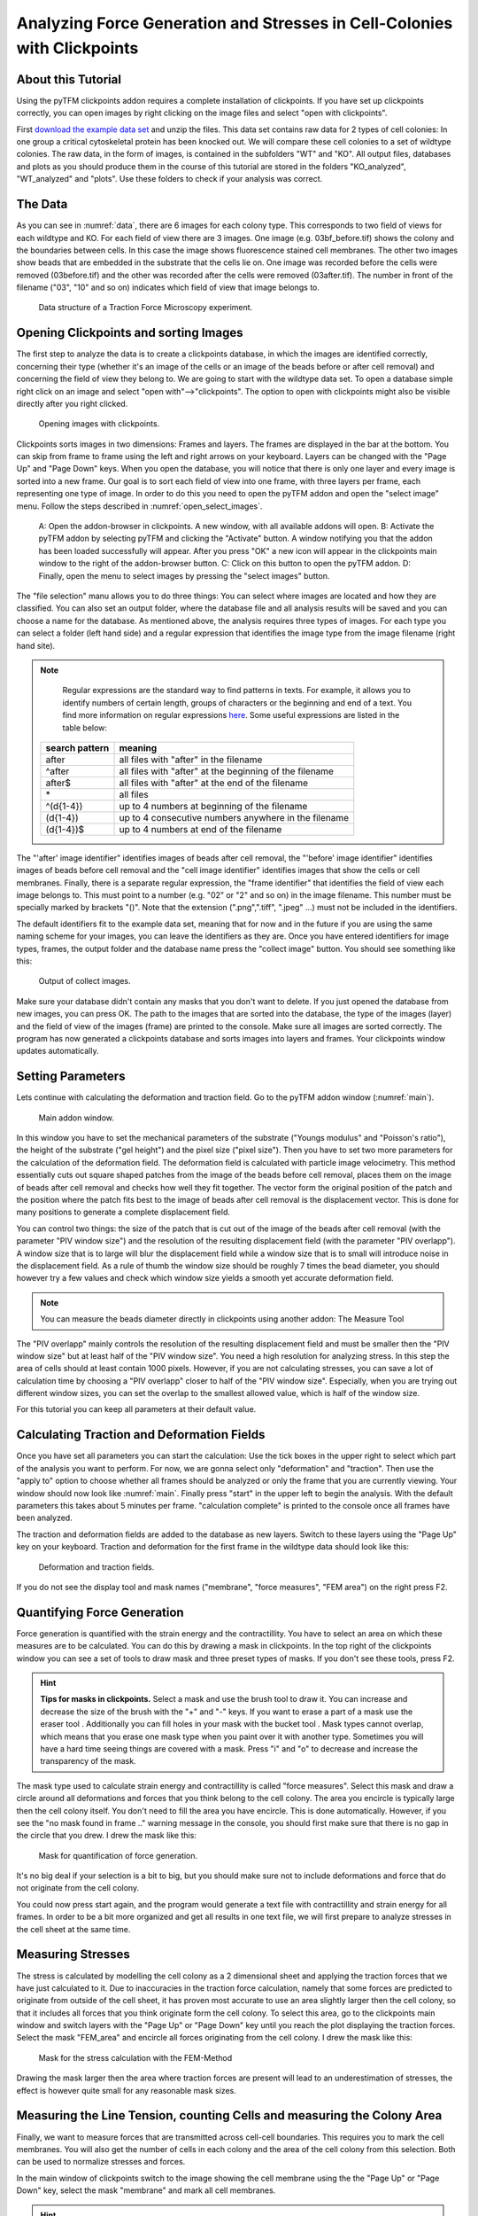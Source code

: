 
Analyzing Force Generation and Stresses in Cell-Colonies with Clickpoints
=================================================================================================


About this Tutorial
-------------------
Using the pyTFM clickpoints addon requires a complete installation of clickpoints.
If you have set up clickpoints correctly, you can open images by right clicking on the image files and select
"open with clickpoints".

First `download the example data set <https://github.com/fabrylab/example_data_for_pyTFM/archive/master.zip>`_ and unzip
the files. This data set contains raw data for 2 types of cell colonies: In one group a critical cytoskeletal protein
has been knocked out.
We will compare these cell colonies to a set of wildtype colonies. The raw data, in the form of images,
is contained in the subfolders "WT" and "KO". All output files, databases and plots as you should produce them
in the course of this tutorial are stored in the folders "KO_analyzed", "WT_analyzed" and "plots". Use these folders
to check if your analysis was correct.

The Data
-----------

As you can see in :numref:`data`, there are 6 images for each colony type. This corresponds to two field of views
for each wildtype and KO. For each field of view there are 3 images. One image (e.g. 03bf_before.tif) shows the colony
and the boundaries between cells. In this case the image shows fluorescence stained cell membranes.
The other two images show beads that are embedded in the substrate that the cells lie on. One image was recorded before
the cells were removed (03before.tif) and the other was recorded after the cells were removed (03after.tif).
The number in front of the filename ("03", "10" and so on) indicates which field of view that image belongs to.

.. figure:: images/data.png
    :width: 750
    :alt: Data structure of a Traction Force Microscopy experiment.
    :name: data
    
    Data structure of a Traction Force Microscopy experiment.

Opening Clickpoints and sorting Images
------------------------------------------

The first step to analyze the data is to create a clickpoints database, in which the images are identified correctly,
concerning their type (whether it's an image of the cells or an image of the beads before or after cell removal)
and concerning the field of view they belong to.
We are going to start with the wildtype data set. To open a database simple right click on an image and
select "open with"-->"clickpoints". The option to open with clickpoints might also be visible directly after you right clicked.

.. figure:: images/open_with_clickpoints.png
    :width: 750
    :alt: Opening images with clickpoints.
    :name: open_with_clickpoints
    
    Opening images with clickpoints.
    
     

Clickpoints sorts images in two dimensions: Frames and layers. The frames are displayed in the bar at the bottom.
You can skip from frame to frame using the left and right arrows on your keyboard. Layers can be changed
with the "Page Up" and "Page Down" keys. When you open the database, you will notice that there is only one layer
and every image is sorted into a new frame. Our goal is to sort each field of view into one frame, with three layers per
frame, each representing one type of image. In order to do this you need to open the pyTFM addon and open the
"select image" menu. Follow the steps described in :numref:`open_select_images`.

.. figure:: images/open_select_images.png
    :width: 750
    :alt: Data structure in the example data set
    :name: open_select_images

    A: Open the addon-browser in clickpoints. A new window, with all available addons will open.
    B: Activate the pyTFM addon by selecting pyTFM and clicking the "Activate" button. A window notifying you
    that the addon has been loaded successfully will appear. After you press "OK" a new icon
    will appear in the clickpoints main window to the right of the addon-browser button. C: Click on this button
    to open the pyTFM addon. D: Finally, open the menu to select images by pressing the "select images" button.


The "file selection" manu allows you to do three things: You can select where images are
located and how they are classified. You can also set an output folder, where the database file and all analysis
results will be saved and you can choose a name for the database.
As mentioned above, the analysis requires three types of images. For each type you can select a folder
(left hand side) and a regular expression that identifies the image type from the image filename (right hand site).

.. note::
    Regular expressions are the standard way to find patterns in texts. For example, it allows you to
    identify numbers of certain length, groups of characters or the beginning and end of a text. You
    find more information on regular expressions `here <https://docs.python.org/3/library/re.html>`_.
    Some useful expressions are listed in the table below:


   ==============    ==============================================================
   search pattern     meaning
   ==============    ==============================================================
   after              all files with "after" in the filename
   ^after             all files with "after" at the beginning of the filename
   after$             all files with "after" at the end of the filename
   \*                 all files
   ^(\d{1-4}) 	      up to 4 numbers at beginning of the filename
   (\d{1-4}) 	      up to 4 consecutive numbers anywhere in the filename
   (\d{1-4})$ 	      up to 4 numbers at end of the filename
   ==============    ==============================================================



The "'after' image identifier" identifies images of beads after cell removal, the "'before' image identifier"
identifies images of beads before cell removal and the "cell image identifier" identifies images that
show the cells or cell membranes. Finally, there is a separate regular expression, the
"frame identifier" that identifies the field of view each image belongs to. This must point to a
number (e.g. "02" or "2" and so on) in the image filename. This number must be specially marked by brackets "()".
Note that the extension (".png",".tiff", ".jpeg" ...) must not be included in the identifiers.

The default identifiers fit to the example data set, meaning that for now and in the future if you are using the same
naming scheme for your images, you can leave the identifiers as they are. Once you have entered identifiers for
image types, frames, the output folder and the database name press the "collect image" button.
You should see something like this:


.. figure:: images/output_select_images.png
    :width: 750
    :alt: Output of collect images.
    :name: output_select_images
    
    Output of collect images.

Make sure your database didn't contain any masks that you don't want to delete. If you just opened the
database from new images, you can press OK. The path to the images that are sorted into the database,
the type of the images (layer) and the field of view of the images (frame) are printed to the console.
Make sure all images are sorted correctly. The program has now generated a clickpoints database and sorts
images into layers and frames. Your clickpoints window updates automatically.

.. TODO: mention correct Drift

.. TODO: paramters seting and recomondation



Setting Parameters
--------------------------------------------
Lets continue with calculating the deformation and traction field. Go to the pyTFM addon window
(:numref:`main`).


.. figure:: images/main.png
    :width: 550
    :alt: Main addon window.
    :name: main
    
    Main addon window.


In this window you have to set the mechanical parameters of the substrate ("Youngs modulus" and "Poisson's
ratio"), the height of the substrate ("gel height") and the pixel size ("pixel size"). Then you have to set two more
parameters for the calculation of the deformation field. The deformation field is calculated with particle image
velocimetry. This method essentially cuts out square shaped patches from the image of
the beads before cell removal, places them on the image of beads after cell removal
and checks how well they fit together. The vector form the original position of the patch and the
position where the patch fits best to the image of beads after cell removal is the displacement vector.
This is done for many positions to generate a complete displacement field.

You can control two things: the size of the patch that is cut out of the image of the beads
after cell removal (with the parameter "PIV window size") and the resolution of the
resulting displacement field (with the parameter "PIV overlapp"). A window size that is to large will blur
the displacement field while a window size that is to small will introduce noise in the displacement field.
As a rule of thumb the window size should be roughly 7 times the bead diameter, you should however try a few
values and check which window size yields a smooth yet accurate deformation field.

.. Note::
    You can measure the beads diameter directly in clickpoints using another addon: The Measure Tool

The "PIV overlapp" mainly controls the resolution of the resulting displacement field and must be
smaller then the "PIV window size" but at least half of the "PIV window size". You need
a high resolution for analyzing stress. In this step the area of cells should at least contain 1000
pixels. However, if you are not calculating stresses, you can save a lot of calculation time by choosing a
"PIV overlapp" closer to half of the "PIV window size". Especially, when you are trying out different window sizes,
you can set the overlap to the smallest allowed value, which is half of the window size.

For this tutorial you can keep all parameters at their default value.

Calculating Traction and Deformation Fields
--------------------------------------------
Once you have set all parameters you can start the calculation: Use the tick boxes in the upper right to select
which part of the analysis you want to perform. For now, we are gonna select only "deformation" and "traction". Then
use the "apply to" option to choose whether all frames should be analyzed or only the frame that you are currently
viewing. Your window should now look like :numref:`main`. Finally press "start" in the upper left to begin the analysis.
With the default parameters this takes about 5 minutes per frame. "calculation complete" is printed to the console
once all frames have been analyzed.

The traction and deformation fields are added to the database as new layers. Switch to these layers using the "Page Up"
key on your keyboard. Traction and deformation for the first frame in the wildtype data should look like this:


.. figure:: images/def_trac_res.png
    :width: 750
    :alt: Deformation and traction fields.
    :name: def_trac_res
    
    Deformation and traction fields.

If you do not see the display tool and mask names ("membrane", "force measures", "FEM area") on the right press F2.


Quantifying Force Generation
-------------------------------

Force generation is quantified with the strain energy and the contractillity. You have to select an area on
which these measures are to be calculated. You can do this by drawing a mask in clickpoints. In the top right
of the clickpoints window you can see a set of tools to draw mask and three preset types of masks. If you
don't see these tools, press F2.

.. hint:: **Tips for masks in clickpoints.**
    Select a mask and use the brush tool |brush| to draw it. You can
    increase and decrease the size of the brush with the "+" and "-" keys. If you want to
    erase a part of a mask use the eraser tool |rubber|. Additionally you can fill holes in your mask with
    the bucket tool |bucket|. Mask types cannot overlap, which means that you erase one mask type when you
    paint over it with another type. Sometimes you will have a hard time seeing things are covered with
    a mask. Press "i" and "o" to decrease and increase the transparency of the mask.

    .. |brush| image:: images/brush.png
    .. |rubber| image:: images/rubber.png
    .. |bucket| image:: images/bucket.png

The mask type used to calculate strain energy and contractillity is called "force measures". Select this mask and
draw a circle around all deformations and forces that you think belong to the cell colony. The area you encircle
is typically large then the cell colony itself. You don't need to fill the area you have encircle. This is done
automatically. However, if you see the "no mask found in frame .." warning message in the console, you should
first make sure that there is no gap in the circle that you drew. I drew the mask like this:


.. figure:: images/mask_force_measures.png
    :width: 600
    :alt: Mask for quantification of force generation.
    :name: mask_force_measures
    
    Mask for quantification of force generation.


It's no big deal if your selection is a bit to big, but you should make sure not to include deformations and
force that do not originate from the cell colony.

You could now press start again, and the program would generate a text file with contractillity and strain energy
for all frames. In order to be a bit more organized and get all results in one text file, we will first prepare
to analyze stresses in the cell sheet at the same time.


Measuring Stresses
-------------------------------

The stress is calculated by modelling the cell colony as a 2 dimensional sheet and applying the traction
forces that we have just calculated to it. Due to inaccuracies in the traction force calculation, namely
that some forces are predicted to originate from outside of the cell sheet, it has proven most accurate to
use an area slightly larger then the cell colony, so that it includes all forces that you think originate form the
cell colony. To select this area, go to the clickpoints main window and switch layers with the "Page Up" or
"Page Down" key until you reach the plot displaying the traction forces. Select the mask "FEM_area" and
encircle all forces originating from the cell colony. I drew the mask like this:


.. figure:: images/FEM_area.png
    :width: 600
    :alt: Mask for the stress calculation with FEM-Method
    :name: FEM_area
    
    Mask for the stress calculation with the FEM-Method

Drawing the mask larger then the area where traction forces are present will lead to an underestimation
of stresses, the effect is however quite small for any reasonable mask sizes.


Measuring the Line Tension, counting Cells and measuring the Colony Area
---------------------------------------------------------------------------------------------

Finally, we want to measure forces that are transmitted across cell-cell boundaries. This requires you
to mark the cell membranes. You will also get the number of cells
in each colony and the area of the cell colony from this selection. Both can be used
to normalize stresses and forces.

In the main window of clickpoints switch to the image showing the cell membrane using the the "Page Up" or
"Page Down" key, select the mask "membrane" and mark all cell membranes.

.. hint:: Press F2 and use the controls (see below) in the bottom right to adjust the contrast of the image.
    This might help you to see the membrane staining better.

    |control|

    .. |control| image:: images/control.png



Use a thin brush and make sure that there are no unintentional gaps. Also mark the outer edge of the colony.
This edges is not included in the calculation of line tensions but is necessary to calculate the correct
area and cell count of the colony. I drew the mask like this:


.. figure:: images/membrane.png
    :width: 600
    :alt: Mask of cell membranes.
    :name: membrane
    
    Mask of cell membranes.

Once you have drawn all masks in all frames you are ready to start the calculation. Go to the pyTFM addon window,
tick the check boxes for "stress analysis" and "force generation", make sure you have set "apply to" to "all
frames" and press start. The calculation should take about 5 minutes.

After the calculation is complete two new plots will be added to the database. The first will show the
mean normal stress in the cell colony and the second will show the line tension along all cell-cell borders.
The outer edge of the cell colony is marked in grey. These lines are not used in the calculation.


.. figure:: images/stress_res.png
    :width: 750
    :alt: Mean normal stress and line tension.
    :name: stress_res
    
    Mean normal stress and line tension.

.. note::
    **A few notes on the calculation of stresses.**
    The average stresses (average mean normal and average shear stress) and the coefficient of variation of these
    stresses is calculated by averaging over the true area of the cell colony, marked with the mask "membrane".
    The mean normal stress should be high in areas where strong forces oppose each other. This can be seen in
    :numref:`stress_res`. Likewise, the line tension is high if strong forces oppose each other across the line.
    A high mean normal stress does not necessarily indicate a high line tension.
    It is better to look at the traction forces, when checking if the values for the line tension make sense.



Understanding the Output File
---------------------------------
Every time you press start the program creates a text file "out.text" in the output folder.
If such a file already exists, the text file is named out0.txt, out1.txt and so on. The output starts with a
header containing important parameters of the calculation (:numref:`out`). This is followed by a section containing all
results. Each line has 4 to 6 tab-delimited columns, containing the frame, the id of the object in the frame (if you
analyze multiple cells or cell colonies in this frame), the name of the quantity, the value of the quantity
and optionally the unit of the quantity and a warning.

.. figure:: images/out.png
    :width: 750
    :alt: The output file.
    :name: out
    
    The output file.

Warnings such as "mask was cut close to image edge" and "small FEM grid" should not be ignored.



Plotting the Results
---------------------------------
Repeat the same analysis for the KO data set. Once you have the output text files for both data sets you could go
ahead and use any tool of your choosing to read the files and plot the important quantities. Of course the best
tool to do so is python, where pyTFM provides specialized functions to read and plot data.

First lets import all functions that we need:

.. code-block:: python

    from pyTFM.data_analysis import *

Next we read the output files from wildtype and KO data sets. This is done in two steps: First the
text files are read into a dictionary where they are sorted for the frames, object ids and the type
of the quantity. Then this dictionary is reduced to a dictionary where each key is the name of a
quantity and the value is a list of the measured values.
Note that our output text file for the last step should be called "out0.txt" if you followed the tutorial 
exactely.

.. code-block:: python

    # reading the Wildtype data set. Use your own output text file here
    file_WT = r"/home/user/Software/pyTFM/example_analysis/WT/out0.txt"
    # reading the parameters and the results, sorted for frames and object ids
    parameter_dict_WT,res_dict_WT = read_output_file(file_WT)
    # pooling all frames together.
    n_frames_WT,values_dict_WT, frame_list_WT = prepare_values(res_dict_WT)
    # reading the KO data set. Use your own output text file here
    file_KO = r"/home/user/Software/pyTFM/example_analysis/KO/out0.txt"
    parameter_dict_KO,res_dict_KO=read_output_file(file_KO)
    n_frames_KO,values_dict_KO, frame_list_KO=prepare_values(res_dict_KO)

We are going to use the dictionaries with pooled values (values_dict_WT and values_dict_KO) for plotting.
First let's do some normalization: We can guess that a larger colony generates more forces. If we assume
the relation is somewhat linear it is useful to normalize measures of the force generation with
the area of the colony:

.. code-block:: python

    # normalizing the strain energy
    values_dict_WT["strain energy per area"] = values_dict_WT["strain energy on colony"]/values_dict_WT["area of colony"]
    values_dict_KO["strain energy per area"] = values_dict_KO["strain energy on colony"]/values_dict_WT["area of colony"]
    # normalizing the contractillity
    values_dict_WT["contractillity per area"] = values_dict_WT["contractillity on colony"]/values_dict_WT["area of colony"]
    values_dict_KO["contractillity per area"] = values_dict_KO["contractillity on colony"]/values_dict_WT["area of colony"]

Note that this only works if force generation and area were calculated successfully for all colonies.

Now we can perform a t-test to check if there are any significant differences between KO and WT. We will do
this for all value pairs at once and later display only the most important ones value pairs.
Unfortunately, due to the the fact that we analyzed only two colonies
per data set you will find no significant diffrence in this case.

.. code-block:: python

    # t-test for all value pairs
    t_test_dict = t_test(values_dict_WT,values_dict_KO)

Let's produce some plots. First, we are going to compare some key measures with box plots. The function
"box_plots" expects two dictionaries with values, a list ("labels") with two elements, which identifies
these dictionary and a list ("types") of measures that you want to plot. Additionally you can provide
a dictionary containing statistical test results and specify your own axis labels and axis limits:

.. code-block:: python

    lables = ["WT", "KO"] # designations for the two dictionaries that are provided to the box_plots functions
    types = ["contractillity per area", "strain energy per area"] # name of the measures that are plotted
    ylabels = ["contractillity per colony area [N/m²]", "strain energy per colony area [J/m²]"] # custom axes labels
    # producing a two box plots comparing the strain energy and the contractillity in WT and KO
    fig_force = box_plots(values_dict_WT, values_dict_KO, lables, t_test_dict=t_test_dict, types=types,
               low_ylim=0, ylabels=ylabels, plot_legend=True)

We can do the same for the mean normal stress and line tension:

.. code-block:: python

    lables = ["WT", "KO"] # designations for the two dictionaries that are provided to the box_plots functions
    types = ["mean normal stress on colony", "average magnitude line tension"] # name of the measures that are plotted
    ylabels = ["mean normal stress [N/m]", "line tension [N/m]"] #
    fig_stress = box_plots(values_dict_WT, values_dict_KO, lables, t_test_dict=t_test_dict, types=types,
              low_ylim=0, ylabels=ylabels, plot_legend=True)

Another interesting way of studying force generation is to look at the relation between strain energy (beeing
a measure for total force generation) and contractillity (beeing a measure for the coordinated force generation)
This can be done as follows:

.. code-block:: python

    lables = ["WT", "KO"] # designations for the two dictionaries that are provided to the box_plots functions
    # name of the measures that are plotted. Must be length 2 for this case.
    types = ["contractillity per area", "strain energy per area"]
    # plotting value of types[0] vs value of types[1]
    fig_force2 = compare_two_values(values_dict_WT, values_dict_KO, types, lables,
             xlabel="contractillity per colony area [N/m²]", ylabel="strain energy per colony area [J/m²]")

Finally, let's save the figures.

.. code-block:: python

    # define and output folder for your figures
    folder_plots = r"/home/user/Software/pyTFM/example_analysis/plots/"
    # create the folder, if it doesn't already exist
    createFolder(folder_plots)
    # saving the three figures that were created beforehand
    fig_force.savefig(os.path.join(folder_plots, "forces1.png")) # boxplot comparing measures for force generation
    fig_stress.savefig(os.path.join(folder_plots, "fig_stress.png")) # boxplot comapring normal stress and line tension
    fig_force2.savefig(os.path.join(folder_plots, "forces2.png")) # plot of strain energy vs contractillity


.. TODO: make detailed list of functions, warnings, and result values




